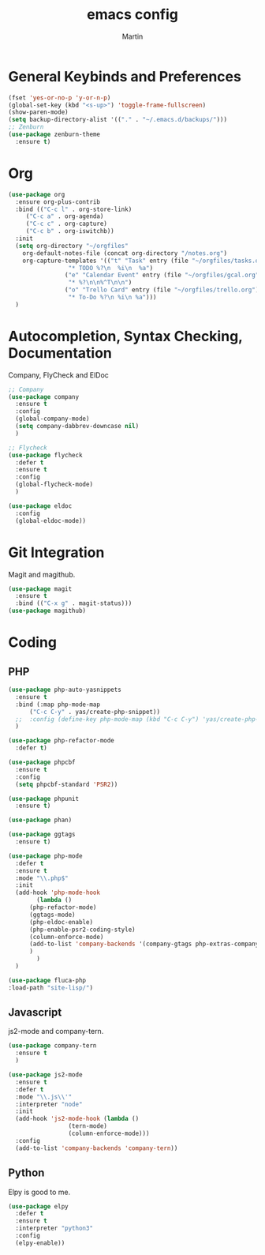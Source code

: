 #+TITLE: emacs config
#+AUTHOR: Martin

* General Keybinds and Preferences
#+BEGIN_SRC emacs-lisp
  (fset 'yes-or-no-p 'y-or-n-p)
  (global-set-key (kbd "<s-up>") 'toggle-frame-fullscreen)
  (show-paren-mode)
  (setq backup-directory-alist '(("." . "~/.emacs.d/backups/")))
  ;; Zenburn
  (use-package zenburn-theme
    :ensure t)
#+END_SRC
* Org
#+BEGIN_SRC emacs-lisp
(use-package org
  :ensure org-plus-contrib
  :bind (("C-c l" . org-store-link)
	 ("C-c a" . org-agenda)
	 ("C-c c" . org-capture)
	 ("C-c b" . org-iswitchb))
  :init
  (setq org-directory "~/orgfiles"
	org-default-notes-file (concat org-directory "/notes.org")
	org-capture-templates '(("t" "Task" entry (file "~/orgfiles/tasks.org")
				 "* TODO %?\n  %i\n  %a")
				("e" "Calendar Event" entry (file "~/orgfiles/gcal.org")
				 "* %?\n\n%^T\n\n")
				("o" "Trello Card" entry (file "~/orgfiles/trello.org")
				 "* To-Do %?\n %i\n %a")))
  )
#+END_SRC

* Autocompletion, Syntax Checking, Documentation
  Company, FlyCheck and ElDoc
#+BEGIN_SRC emacs-lisp
;; Company
(use-package company
  :ensure t
  :config
  (global-company-mode)
  (setq company-dabbrev-downcase nil)
  )

;; Flycheck
(use-package flycheck
  :defer t
  :ensure t
  :config
  (global-flycheck-mode)
  )

(use-package eldoc
  :config
  (global-eldoc-mode))

#+END_SRC

* Git Integration
  Magit and magithub.
#+BEGIN_SRC emacs-lisp
(use-package magit
  :ensure t
  :bind (("C-x g" . magit-status)))
(use-package magithub)
#+END_SRC

* Coding
** PHP
#+BEGIN_SRC emacs-lisp
  (use-package php-auto-yasnippets
    :ensure t
    :bind (:map php-mode-map
		("C-c C-y" . yas/create-php-snippet))
    ;;  :config (define-key php-mode-map (kbd "C-c C-y") 'yas/create-php-snippet)
    )

  (use-package php-refactor-mode
    :defer t)

  (use-package phpcbf
    :ensure t
    :config
    (setq phpcbf-standard 'PSR2))

  (use-package phpunit
    :ensure t)

  (use-package phan)

  (use-package ggtags
    :ensure t)

  (use-package php-mode
    :defer t
    :ensure t
    :mode "\\.php$"
    :init
    (add-hook 'php-mode-hook
	      (lambda ()
		(php-refactor-mode)
		(ggtags-mode)
		(php-eldoc-enable)
		(php-enable-psr2-coding-style)
		(column-enforce-mode)
		(add-to-list 'company-backends '(company-gtags php-extras-company))
		)
	      )
    )

  (use-package fluca-php
  :load-path "site-lisp/")
#+END_SRC
** Javascript
   js2-mode and company-tern.
#+BEGIN_SRC emacs-lisp
  (use-package company-tern
    :ensure t
    )

  (use-package js2-mode
    :ensure t
    :defer t
    :mode "\\.js\\'"
    :interpreter "node"
    :init
    (add-hook 'js2-mode-hook (lambda ()
			       (tern-mode)
			       (column-enforce-mode)))
    :config 
    (add-to-list 'company-backends 'company-tern))
#+END_SRC

#+RESULTS:

** Python
   Elpy is good to me.
   #+BEGIN_SRC emacs-lisp
     (use-package elpy
       :defer t
       :ensure t
       :interpreter "python3"
       :config
       (elpy-enable))


   #+END_SRC
